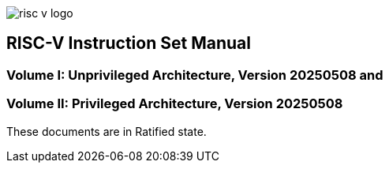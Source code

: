 image::risc-v_logo.svg[]

== RISC-V Instruction Set Manual
:page-layout: default


=== Volume I: Unprivileged Architecture, Version 20250508 and
=== Volume II: Privileged Architecture, Version 20250508


These documents are in Ratified state.



